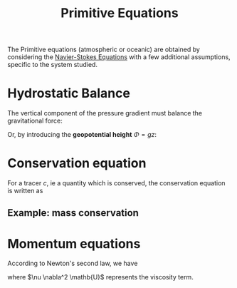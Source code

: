 :PROPERTIES:
:ID:       f8d097df-a37c-4bc7-bffe-5409cb9432ed
:END:
#+title: Primitive Equations
#+filetags: :CFD:
#+startup: latexpreview

The Primitive equations (atmospheric or oceanic) are obtained by considering the [[id:8a455d77-49ee-43a3-bcd7-33464b94c837][Navier-Stokes Equations]] with a few additional assumptions, specific to the system studied.

* Hydrostatic Balance
The vertical component of the pressure gradient must balance the gravitational force:

\begin{equation}
\rho g = -\frac{\partial p}{\partial z}
\end{equation}
Or, by introducing the *geopotential height* $\Phi=gz$:
\begin{equation}
\frac{\partial \Phi}{\partial z} = -\frac{1}{\rho_0} \frac{\partial p}{\partial z}
\end{equation}

* Conservation equation
For a tracer $c$, ie a quantity which is conserved, the conservation equation is written as
\begin{equation}
\frac{\partial c}{\partial t} + \nabla \cdot (\mathbf{U} c) = 0
\end{equation}

** Example: mass conservation
\begin{equation}
\frac{\partial \rho}{\partial t} + \nabla \cdot (\mathbf{U} \rho) = 0
\end{equation}


* Momentum equations
According to Newton's second law, we have

\begin{equation}
\rho \frac{\mathrm{D} \mathbf{U}}{\mathrm{D} t} = - \frac{\partial p}{\partial z} - \rho g + \nu \nabla^2 \mathbf{U} + \mathrm{Friction}
\end{equation}
where $\nu \nabla^2 \mathb{U}$ represents the viscosity term.
